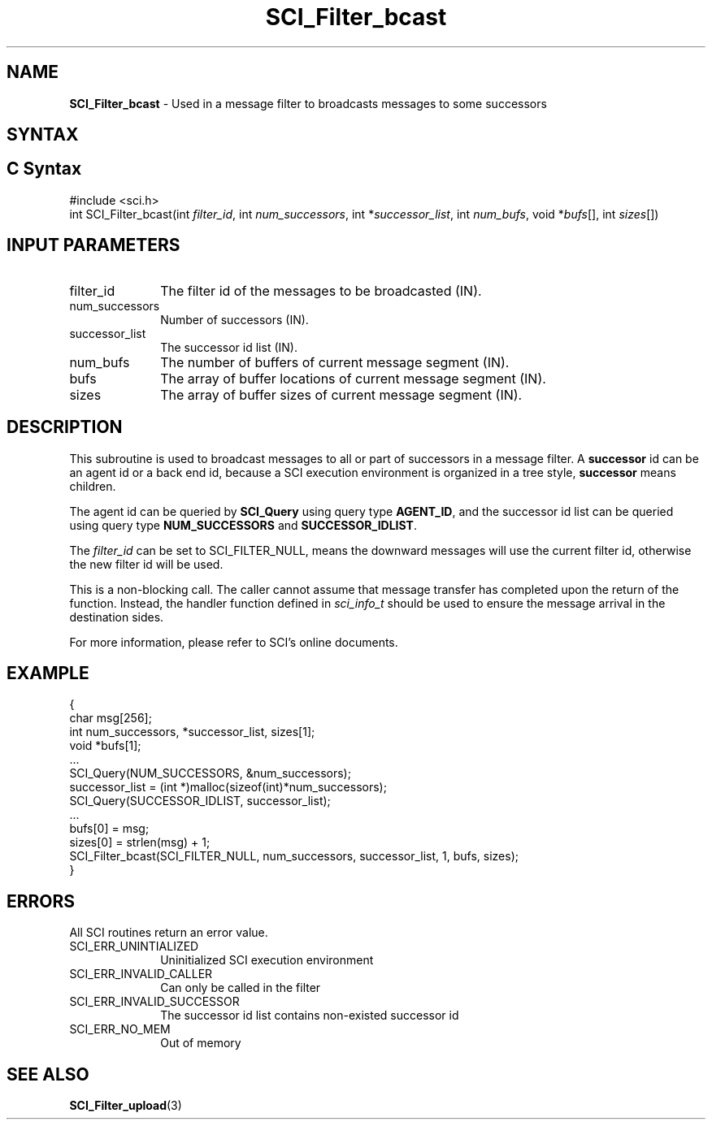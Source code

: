 .\"Copyright 2008-2010 IBM Corp.
.TH SCI_Filter_bcast 3 "Dec 4, 2009" "1.0.0" "SCI"

.SH NAME
\fBSCI_Filter_bcast\fP \- Used in a message filter to broadcasts messages to some successors

.SH SYNTAX
.ft R

.SH C Syntax
.nf
#include <sci.h>
int SCI_Filter_bcast(int \fIfilter_id\fP, int \fInum_successors\fP, int *\fIsuccessor_list\fP, int \fInum_bufs\fP, void *\fIbufs\fP[], int \fIsizes\fP[])

.SH INPUT PARAMETERS
.ft R
.TP 1i
filter_id
The filter id of the messages to be broadcasted (IN).
.TP 1i
num_successors
Number of successors (IN).
.TP 1i
successor_list
The successor id list (IN).
.TP 1i
num_bufs
The number of buffers of current message segment (IN).
.TP 1i
bufs
The array of buffer locations of current message segment (IN).
.TP 1i
sizes
The array of buffer sizes of current message segment (IN).

.SH DESCRIPTION
.ft R
This subroutine is used to broadcast messages to all or part of successors in a message
filter. A \fBsuccessor\fP id can be an agent id or a back end id, because a SCI execution
environment is organized in a tree style, \fBsuccessor\fP means children.
.sp
The agent id can be queried by \fBSCI_Query\fP using query type \fBAGENT_ID\fP, and
the successor id list can be queried using query type \fBNUM_SUCCESSORS\fP and
\fBSUCCESSOR_IDLIST\fP.
.sp
The \fIfilter_id\fP can be set to SCI_FILTER_NULL, means the downward messages will use
the current filter id, otherwise the new filter id will be used.
.sp
This is a non-blocking call. The caller cannot assume that message transfer has completed
upon the return of the function. Instead, the handler function defined in \fIsci_info_t\fP
should be used to ensure the message arrival in the destination sides.
.sp
For more information, please refer to SCI's online documents.

.SH EXAMPLE
.ft R
.nf
        {
                char msg[256];
                int num_successors, *successor_list, sizes[1];
                void *bufs[1];
                ...
                SCI_Query(NUM_SUCCESSORS, &num_successors);
                successor_list = (int *)malloc(sizeof(int)*num_successors);
                SCI_Query(SUCCESSOR_IDLIST, successor_list);
                ...
                bufs[0] = msg;
                sizes[0] = strlen(msg) + 1;
                SCI_Filter_bcast(SCI_FILTER_NULL, num_successors, successor_list, 1, bufs, sizes);
        }
.fi

.SH ERRORS
.ft R
All SCI routines return an error value.
.sp
.TP 1i
SCI_ERR_UNINTIALIZED
Uninitialized SCI execution environment
.TP 1i
SCI_ERR_INVALID_CALLER
Can only be called in the filter
.TP 1i
SCI_ERR_INVALID_SUCCESSOR
The successor id list contains non-existed successor id
.TP 1i
SCI_ERR_NO_MEM
Out of memory

.SH SEE ALSO
.ft R
.nf
\fBSCI_Filter_upload\fP(3)
